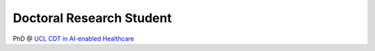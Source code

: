 .. title: Aasiyah Rashan
.. slug: aasiyah-rashan
.. date: 1970-01-01 00:00:00 UTC
.. tags: people
.. link: 
.. description: 

Doctoral Research Student
-------------------------

.. class:: col-md-5

PhD @ `UCL CDT in AI-enabled Healthcare`_


.. _UCL CDT in AI-enabled Healthcare: https://www.ucl.ac.uk/aihealth-cdt/